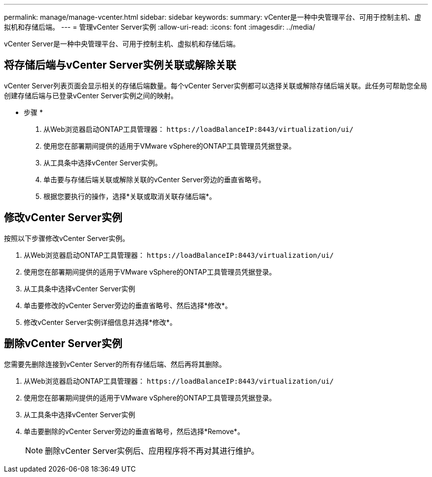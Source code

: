 ---
permalink: manage/manage-vcenter.html 
sidebar: sidebar 
keywords:  
summary: vCenter是一种中央管理平台、可用于控制主机、虚拟机和存储后端。 
---
= 管理vCenter Server实例
:allow-uri-read: 
:icons: font
:imagesdir: ../media/


[role="lead"]
vCenter Server是一种中央管理平台、可用于控制主机、虚拟机和存储后端。



== 将存储后端与vCenter Server实例关联或解除关联

vCenter Server列表页面会显示相关的存储后端数量。每个vCenter Server实例都可以选择关联或解除存储后端关联。此任务可帮助您全局创建存储后端与已登录vCenter Server实例之间的映射。

* 步骤 *

. 从Web浏览器启动ONTAP工具管理器： `\https://loadBalanceIP:8443/virtualization/ui/`
. 使用您在部署期间提供的适用于VMware vSphere的ONTAP工具管理员凭据登录。
. 从工具条中选择vCenter Server实例。
. 单击要与存储后端关联或解除关联的vCenter Server旁边的垂直省略号。
. 根据您要执行的操作，选择*关联或取消关联存储后端*。




== 修改vCenter Server实例

按照以下步骤修改vCenter Server实例。

. 从Web浏览器启动ONTAP工具管理器： `\https://loadBalanceIP:8443/virtualization/ui/`
. 使用您在部署期间提供的适用于VMware vSphere的ONTAP工具管理员凭据登录。
. 从工具条中选择vCenter Server实例
. 单击要修改的vCenter Server旁边的垂直省略号、然后选择*修改*。
. 修改vCenter Server实例详细信息并选择*修改*。




== 删除vCenter Server实例

您需要先删除连接到vCenter Server的所有存储后端、然后再将其删除。

. 从Web浏览器启动ONTAP工具管理器： `\https://loadBalanceIP:8443/virtualization/ui/`
. 使用您在部署期间提供的适用于VMware vSphere的ONTAP工具管理员凭据登录。
. 从工具条中选择vCenter Server实例
. 单击要删除的vCenter Server旁边的垂直省略号，然后选择*Remove*。
+

NOTE: 删除vCenter Server实例后、应用程序将不再对其进行维护。


